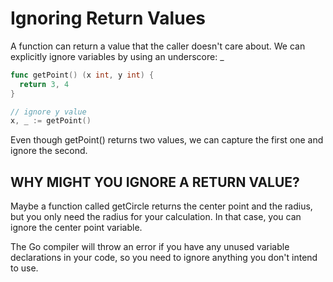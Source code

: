 * Ignoring Return Values

A function can return a value that the caller doesn't care about. We can explicitly ignore variables by using an underscore: _

#+BEGIN_SRC Go
func getPoint() (x int, y int) {
  return 3, 4
}

// ignore y value
x, _ := getPoint()
#+END_SRC

Even though getPoint() returns two values, we can capture the first one and ignore the second.

** WHY MIGHT YOU IGNORE A RETURN VALUE?
Maybe a function called getCircle returns the center point and the radius, but you only need the radius for your calculation. In that case, you can ignore the center point variable.

The Go compiler will throw an error if you have any unused variable declarations in your code, so you need to ignore anything you don't intend to use.
